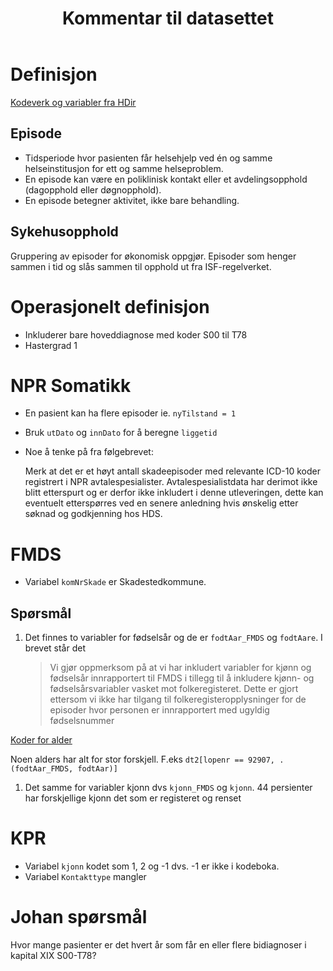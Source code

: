 #+title: Kommentar til datasettet
* Definisjon
[[https://www.helsedirektoratet.no/tema/statistikk-registre-og-rapporter/helsedata-og-helseregistre/norsk-pasientregister-npr/innhold-og-kvalitet-i-npr][Kodeverk og variabler fra HDir]]

** Episode
- Tidsperiode hvor pasienten får helsehjelp ved én og samme helseinstitusjon for ett og samme helseproblem.
- En episode kan være en poliklinisk kontakt eller et avdelingsopphold (dagopphold eller døgnopphold).
- En episode betegner aktivitet, ikke bare behandling.
** Sykehusopphold
Gruppering av episoder for økonomisk oppgjør. Episoder som henger sammen i tid og slås sammen til opphold ut fra ISF-regelverket.

* Operasjonelt definisjon
- Inkluderer bare hoveddiagnose med koder S00 til T78
- Hastergrad 1

* NPR Somatikk
- En pasient kan ha flere episoder ie. ~nyTilstand = 1~
- Bruk =utDato= og =innDato= for å beregne =liggetid=
- Noe å tenke på fra følgebrevet:

  Merk at det er et høyt antall skadeepisoder med relevante ICD-10 koder registrert i NPR avtalespesialister. Avtalespesialistdata har derimot ikke blitt etterspurt og er derfor ikke inkludert i denne utleveringen, dette kan eventuelt etterspørres ved en senere anledning hvis ønskelig etter søknad og godkjenning hos HDS.

* FMDS

- Variabel =komNrSkade= er Skadestedkommune.
** Spørsmål
1. Det finnes to variabler for fødselsår og de er =fodtAar_FMDS= og =fodtAare=.
   I brevet står det

   #+begin_quote
   Vi gjør oppmerksom på at vi har inkludert variabler for kjønn og fødselsår
   innrapportert til FMDS i tillegg til å inkludere kjønn- og
   fødselsårsvariabler vasket mot folkeregisteret. Dette er gjort ettersom vi
   ikke har tilgang til folkeregisteropplysninger for de episoder hvor personen
   er innrapportert med ugyldig fødselsnummer
   #+end_quote

[[file:scratch/dirty-fmds.R::Alder][Koder for alder]]

Noen alders har alt for stor forskjell. F.eks ~dt2[lopenr == 92907, .(fodtAar_FMDS, fodtAar)]~
2. Det samme for variabler kjonn dvs =kjonn_FMDS= og =kjonn=. 44 persienter har
   forskjellige kjonn det som er registeret og renset

* KPR
- Variabel =kjonn= kodet som 1, 2 og -1 dvs. -1 er ikke i kodeboka.
- Variabel =Kontakttype= mangler

* Johan spørsmål
Hvor mange pasienter er det hvert år som får en eller flere bidiagnoser i kapital XIX S00-T78?
